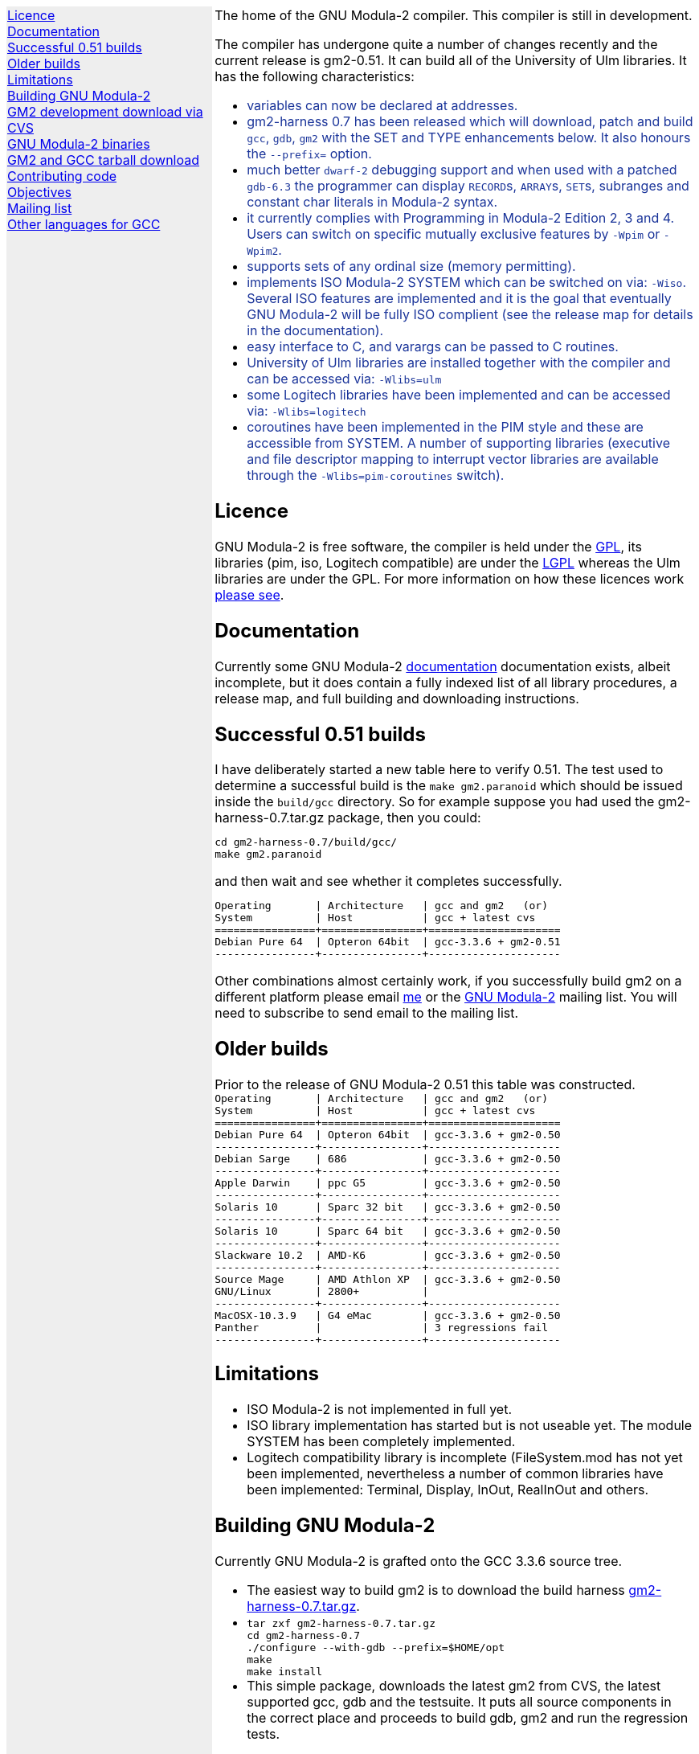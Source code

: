 .\"
.\" Copyright (C) 2006 Free Software Foundation, Inc.
.\" 
.\" Permission is granted to copy, distribute and/or modify this document
.\" under the terms of the GNU Free Documentation License, Version 1.2 or
.\" any later version published by the Free Software Foundation; with no
.\" Invariant Sections, with the Front-Cover texts being `A GNU Manual,''
.\" and with the Back-Cover Texts as in (a) below.  A copy of the
.\" license is included in the section entitled `GNU Free Documentation
.\" License.''
.\" 
.\" (a) The FSF's Back-Cover Text is: `You have freedom to copy and modify
.\" this GNU Manual, like GNU software.  Copies published by the Free
.\" Software Foundation raise funds for GNU development.''
.\" 
.ds GCCVERSION 3.3.6
.ds GM2HARNESS 0.7
.ds LATESTGM2 gcc-\*[GCCVERSION]+gm2-20051118.tar.gz
.ds CURRENTDATE "Mon Apr 24 14:47:25 BST 2006
.ds CURRENTGM2 0.51
.HEAD "<link rel=""stylesheet"" type=""text/css"" href=""gm2.css"" />"
.HEAD "<link rel=""icon"" type=""image/png"" href=""gm2-logo.png"" />"
.de OPT
.   nop \fC\\$1\fP\\$2
..
.de CDS
.   ft C
.   nf
..
.de CDE
.   fi
.   ft P
..
.de GM2URL
.   URL "http://floppsie.comp.glam.ac.uk/download/c/\\$1" \\$2 \\$3
..
.LP
.NHR
.defcolor darkred rgb 0.65f 0.1f 0.2f
.defcolor darkgreen rgb 0.1f 0.4f 0.2f
.defcolor darkblue rgb 0.1f 0.2f 0.6f
.if '\*(.T'html' .nr LL 8i
.ds GNU \m[darkred]G\mP\m[darkgreen]N\mP\m[darkblue]U\mP
.nr LL 8i
.HTL
GNU Modula-2
.LP
.HTML-IMAGE-LEFT
.PSPIC -L gnubw.eps 1.5i 1.5i
\v'-0.75i'\h'1.5i'
\s[60]\*[GNU] Modula-2\s0
.HTML-IMAGE-END
.nr LL 6i
.\" .SH
.\" GNU Modula-2 status
.LNS
The home of the GNU Modula-2 compiler.
This compiler is still in development.
.LP
The compiler has undergone quite a number of changes recently
and the current release is gm2-\*[CURRENTGM2].
It can build all of the University of Ulm libraries.
It has the following characteristics:
.sp
\m[darkblue]
.sp
.ULS
.LI
variables can now be declared at addresses.
.LI
gm2-harness 0.7 has been released which will download, patch and build
\fCgcc\fP, \fCgdb\fP, \fCgm2\fP with the SET and TYPE enhancements below.
It also honours the \fC--prefix=\fP option.
.LI
much better \fCdwarf-2\fP debugging support and when used with
a patched \fCgdb-6.3\fP the programmer can display \f[C]RECORD\f[P]s,
\f[C]ARRAY\f[P]s, \f[C]SET\f[P]s, subranges and constant char literals
in Modula-2 syntax.
.LI
it currently complies with Programming in Modula-2 Edition 2, 3 and 4.
Users can switch on specific mutually exclusive features by
.OPT -Wpim
or
.OPT -Wpim2 .
.LI
supports sets of any ordinal size (memory permitting).
.LI
implements ISO Modula-2 SYSTEM which can be switched on via:
.OPT -Wiso .
Several ISO features are implemented and it is the goal that eventually
GNU Modula-2 will be fully ISO complient (see the release map for details in the
documentation).
.LI
easy interface to C, and varargs can be passed to C routines.
.LI
University of Ulm libraries are installed together with the compiler
and can be accessed via:
.OPT -Wlibs=ulm
.LI
some Logitech libraries have been implemented and can be accessed via:
.OPT -Wlibs=logitech
.LI
coroutines have been implemented in the PIM style and these are accessible
from SYSTEM. A number of supporting libraries (executive and file descriptor
mapping to interrupt vector libraries are available through the
.OPT -Wlibs=pim-coroutines
switch).
.ULE
\mP
.LP
.SH
Licence
.LP
GNU Modula-2 is free software, the compiler is held under the
.URL http://www.gnu.org/licenses/gpl.txt GPL ,
its libraries (pim, iso, Logitech compatible) are under the
.URL http://www.gnu.org/licenses/lgpl.txt LGPL
whereas the Ulm libraries are under the GPL.
For more information on how these licences work
.URL http://www.gnu.org/licenses/licenses.html "please see" .
.SH
Documentation
.LP
Currently some GNU Modula-2
.URL gm2.html documentation
documentation exists, albeit incomplete,
but it does contain a fully indexed list of all library procedures,
a release map, and full building and downloading instructions.
.SH
Successful \*[CURRENTGM2] builds
.LP
I have deliberately started a new table here to verify \*[CURRENTGM2].
The test used to determine a successful build is the \fCmake gm2.paranoid\fP
which should be issued inside the \fCbuild/gcc\fP directory. So for example
suppose you had used the gm2-harness-\*[GM2HARNESS].tar.gz package, then you could:
.sp
.CDS
cd gm2-harness-\*[GM2HARNESS]/build/gcc/
make gm2.paranoid
.CDE
.sp
and then wait and see whether it completes successfully.
.sp
.CDS
Operating       | Architecture   | gcc and gm2   (or)
System          | Host           | gcc + latest cvs
================+================+=====================
Debian Pure 64  | Opteron 64bit  | gcc-3.3.6 + gm2-0.51
----------------+----------------+---------------------\fP
.CDE
.sp
Other combinations almost certainly work, if you successfully
build gm2 on a different platform please email
.MTO "gaius@gnu.org" "me"
or the
.MTO "gm2@nongnu.org" "GNU Modula-2"
mailing list. You will need to subscribe to send email to
the mailing list.
.SH
Older builds
.LP
Prior to the release of GNU Modula-2 0.51 this table
was constructed.
.CDS
Operating       | Architecture   | gcc and gm2   (or)
System          | Host           | gcc + latest cvs
================+================+=====================
Debian Pure 64  | Opteron 64bit  | gcc-3.3.6 + gm2-0.50
----------------+----------------+---------------------
Debian Sarge    | 686            | gcc-3.3.6 + gm2-0.50
----------------+----------------+---------------------
Apple Darwin    | ppc G5         | gcc-3.3.6 + gm2-0.50
----------------+----------------+---------------------
Solaris 10      | Sparc 32 bit   | gcc-3.3.6 + gm2-0.50
----------------+----------------+---------------------
Solaris 10      | Sparc 64 bit   | gcc-3.3.6 + gm2-0.50
----------------+----------------+---------------------
Slackware 10.2  | AMD-K6         | gcc-3.3.6 + gm2-0.50
----------------+----------------+---------------------
Source Mage     | AMD Athlon XP  | gcc-3.3.6 + gm2-0.50
GNU/Linux       | 2800+          |
----------------+----------------+---------------------
MacOSX-10.3.9   | G4 eMac        | gcc-3.3.6 + gm2-0.50
Panther         |                | 3 regressions fail
----------------+----------------+---------------------\fP
.CDE
.SH
Limitations
.LP
.ULS
.LI
ISO Modula-2 is not implemented in full yet.
.LI
ISO library implementation has started but is not useable yet.
The module SYSTEM has been completely implemented.
.LI
Logitech compatibility library is incomplete (FileSystem.mod has not
yet been implemented, nevertheless a number of common libraries have
been implemented: Terminal, Display, InOut, RealInOut and others.
.ULE
.SH
Building GNU Modula-2
.LP
Currently GNU Modula-2 is grafted onto the GCC \*[GCCVERSION] source tree.
.ULS
.LI
The easiest way to build gm2 is to download the build harness
.GM2URL gm2-harness-\*[GM2HARNESS].tar.gz gm2-harness-\*[GM2HARNESS].tar.gz .
.LI
.nf
\fC
tar zxf gm2-harness-\*[GM2HARNESS].tar.gz
cd gm2-harness-\*[GM2HARNESS]
\&./configure --with-gdb --prefix=$HOME/opt
make
make install
\fP
.fi
.LI
This simple package, downloads the latest gm2 from CVS, the
latest supported gcc, gdb and the testsuite. It puts all source
components in the correct place and proceeds to build
gdb, gm2 and run the regression tests.
.ULE
.sp
you can do manually graft the gm2 source tree onto
gcc by following these instructions:
.ULS
.LI
firstly you need to download gcc-\*[GCCVERSION].tar.gz
.LI
then the gm2 directory (as obtained via the CVS)
needs to be grafted onto the gcc source tree, configured and built.
.sp
.nf
\fC
tar zxf gcc-\*[GCCVERSION].tar.gz
mv gm2 gcc-\*[GCCVERSION]/gcc
cd gcc-\*[GCCVERSION]
for i in gcc/gm2/patches/gcc/3.3.6/* ; do
   patch -p1 < $i
done
mkdir host-build
cd host-build
\&../gcc-\*[GCCVERSION]/configure --enable-languages=c,gm2 --prefix=$HOME/opt
make
make install
\fP
.fi
.ULE
.SH
GM2 development download via CVS
.LP
The sources of GNU Modula-2 can be obtained via cvs using the commands:
.sp
.nf
\fCcvs -z3 -d:pserver:anoncvs@cvs.sv.gnu.org:/sources/gm2 co gm2 testsuite\fP
.fi
.LP
The source code in the CVS can be
.URL http://cvs.savannah.nongnu.org/viewcvs/?root=gm2 "browsed here" .
.SH
GNU Modula-2 binaries
.LP
Can be found
.URL http://freepages.modula2.org/downl.html here .
There are also some useful building tips
.URL http://freepages.modula2.org/gnum2.html described .
Many thanks to Christoph for making these available.
.SH
GM2 and GCC tarball download
.LP
At the time of writing: \*[CURRENTDATE]
gm2-\*[CURRENTGM2] is the latest release and this works
when grafted onto gcc-\*[GCCVERSION].
You can download a combined gcc+gm2 and patched tarball from
.GM2URL "\*[LATESTGM2]" \*[LATESTGM2] .
.SH
Contributing code
.LP
Please do. But also please read the GNU Emacs info under
.sp
.CDS
* Standards: (standards).  GNU coding standards.
* Intellectual Property::  Keeping Free Software Free
* Reading Non-Free Code::  Referring to Proprietary Programs
* Contributions::          Accepting Contributions
.CDE
.sp
before you start coding.
.SH
Objectives
.LP
Here follows the objectives of GNU Modula-2 note that some of these
have already been achieved and they are listed in no particular order.
.ULS
.LI
The intention of GNU Modula-2 is to provide a production modula-2
front end to GCC. Initially GNU Modula-2 will comply with the
PIM-[234] dialect of M2, eventually it will fully compliant with ISO
Modula-2.
.LI
It is an aim to provide PIM library compatibility.
.LI
ISO Modula-2 library support is likely to occur before the compiler is fully
ISO compliant.
.LI
Compatibility libraries. Topspeed, Logitech, Ulm are also required.
.LI
There should be an easy interface to C.
.LI
To fold the gm2 source code into the gcc tree at a convenient time in
the future.
.LI
Exploit the features of GCC.
.LI
Listen to the requests of the users.
.ULE
.SH
Mailing list
.LP
You can subscribe to the GNU Modula-2 mailing by sending an
email to:
.MTO "gm2-subscribe@nongnu.org"
or by 
.URL "http://lists.nongnu.org/mailman/listinfo/gm2" "clicking here" .
The mailing list contents can be
.URL "http://lists.gnu.org/archive/html/gm2" "viewed here" .
.SH
Other languages for GCC
.LP
These exist and can be found on the
.URL "http://gcc.gnu.org/frontends.html" "gcc web site" .
.LNE
\fI\s-2This document was produced using
.     URL http://groff.ffii.org/ groff-\n[.x].\n[.y] .\s0\fP
.HR
